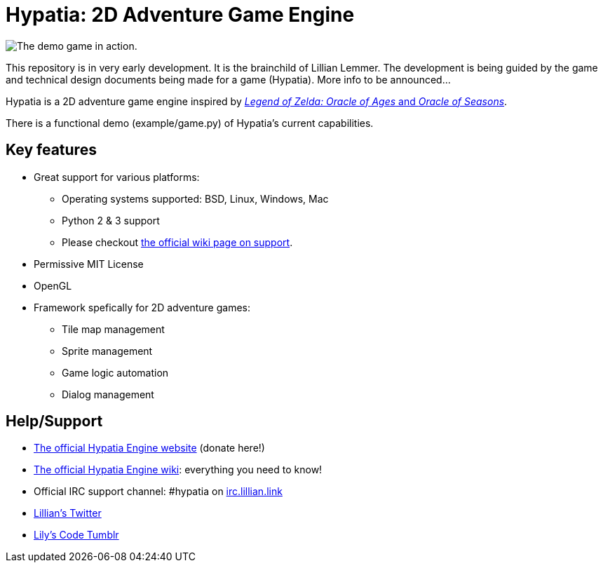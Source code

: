 = Hypatia: 2D Adventure Game Engine

image:https://camo.githubusercontent.com/17fdd3839c7b692a9069c206053edb1809b8d12d/687474703a2f2f692e696d6775722e636f6d2f463465526259532e676966["The demo game in action."]

This repository is in very early development. It is the brainchild of Lillian Lemmer. The development is being guided by the game and technical design documents being made for a game (Hypatia). More info to be announced...

Hypatia is a 2D adventure game engine inspired by link:http://en.wikipedia.org/wiki/The_Legend_of_Zelda:_Oracle_of_Seasons_and_Oracle_of_Ages[__Legend of Zelda: Oracle of Ages__ and __Oracle of Seasons__].

There is a functional demo (+example/game.py+) of Hypatia's current capabilities.

== Key features

  * Great support for various platforms:

   ** Operating systems supported: BSD, Linux, Windows, Mac
   ** Python 2 & 3 support
   ** Please checkout https://github.com/lillian-lemmer/hypatia-engine/wiki/support[the official wiki page on support].

  * Permissive MIT License
  * OpenGL
  * Framework spefically for 2D adventure games:

    ** Tile map management
    ** Sprite management
    ** Game logic automation
    ** Dialog management

== Help/Support

  * http://lillian-lemmer.github.io/hypatia/[The official Hypatia Engine website] (donate here!)
  * https://github.com/lillian-lemmer/hypatia/wiki[The official Hypatia Engine wiki]: everything you need to know!
  * Official IRC support channel: #hypatia on link:http://irc.lillian.link/[irc.lillian.link]
  * https://twitter.com/LilyLemmer[Lillian's Twitter]
  * http://lilyscode.tumblr.com/[Lily's Code Tumblr]

